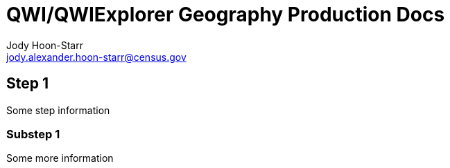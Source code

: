 = QWI/QWIExplorer Geography Production Docs
:nofooter:
Jody Hoon-Starr <jody.alexander.hoon-starr@census.gov>

== Step 1

Some step information

=== Substep 1

Some more information
